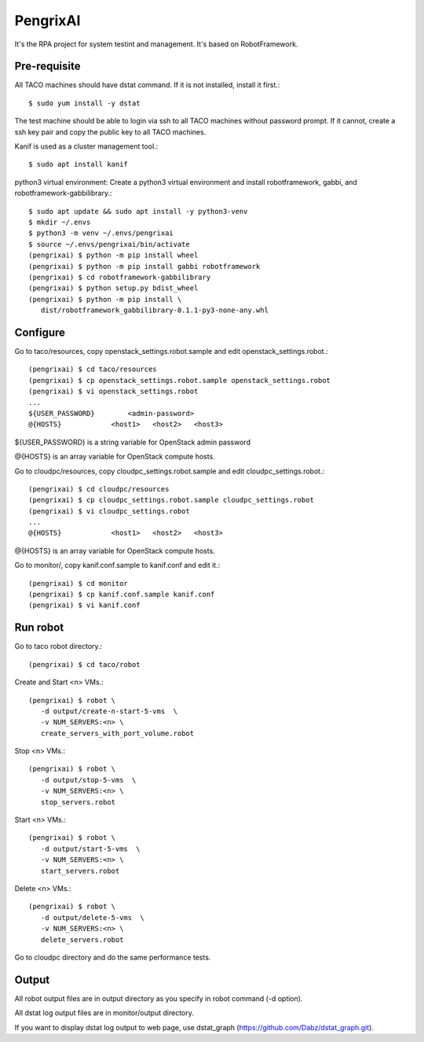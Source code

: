 PengrixAI
=========

It's the RPA project for system testint and management.
It's based on RobotFramework.

Pre-requisite
---------------

All TACO machines should have dstat command. If it is not installed,
install it first.::

   $ sudo yum install -y dstat

The test machine should be able to login via ssh to all TACO machines
without password prompt.
If it cannot, create a ssh key pair and copy the public key to all TACO 
machines.


Kanif is used as a cluster management tool.::

   $ sudo apt install kanif

python3 virtual environment: Create a python3 virtual environment and 
install robotframework, gabbi, and robotframework-gabbilibrary.::

   $ sudo apt update && sudo apt install -y python3-venv
   $ mkdir ~/.envs
   $ python3 -m venv ~/.envs/pengrixai
   $ source ~/.envs/pengrixai/bin/activate
   (pengrixai) $ python -m pip install wheel
   (pengrixai) $ python -m pip install gabbi robotframework
   (pengrixai) $ cd robotframework-gabbilibrary
   (pengrixai) $ python setup.py bdist_wheel
   (pengrixai) $ python -m pip install \
      dist/robotframework_gabbilibrary-0.1.1-py3-none-any.whl

Configure
----------

Go to taco/resources, copy openstack_settings.robot.sample and
edit openstack_settings.robot.::

   (pengrixai) $ cd taco/resources
   (pengrixai) $ cp openstack_settings.robot.sample openstack_settings.robot
   (pengrixai) $ vi openstack_settings.robot
   ...
   ${USER_PASSWORD}        <admin-password>
   @{HOSTS}            <host1>   <host2>   <host3>

${USER_PASSWORD} is a string variable for OpenStack admin password

@{HOSTS} is an array variable for OpenStack compute hosts.

Go to cloudpc/resources, copy cloudpc_settings.robot.sample and
edit cloudpc_settings.robot.::

   (pengrixai) $ cd cloudpc/resources
   (pengrixai) $ cp cloudpc_settings.robot.sample cloudpc_settings.robot
   (pengrixai) $ vi cloudpc_settings.robot
   ...
   @{HOSTS}            <host1>   <host2>   <host3>

@{HOSTS} is an array variable for OpenStack compute hosts.

Go to monitor/,  copy kanif.conf.sample to kanif.conf and edit it.::

   (pengrixai) $ cd monitor
   (pengrixai) $ cp kanif.conf.sample kanif.conf
   (pengrixai) $ vi kanif.conf
   

Run robot
-----------

Go to taco robot directory.::

   (pengrixai) $ cd taco/robot

Create and Start <n> VMs.::

   (pengrixai) $ robot \
      -d output/create-n-start-5-vms  \
      -v NUM_SERVERS:<n> \
      create_servers_with_port_volume.robot

Stop <n> VMs.::

   (pengrixai) $ robot \
      -d output/stop-5-vms  \
      -v NUM_SERVERS:<n> \
      stop_servers.robot

Start <n> VMs.::

   (pengrixai) $ robot \
      -d output/start-5-vms  \
      -v NUM_SERVERS:<n> \
      start_servers.robot


Delete <n> VMs.::

   (pengrixai) $ robot \
      -d output/delete-5-vms  \
      -v NUM_SERVERS:<n> \
      delete_servers.robot

Go to cloudpc directory and do the same performance tests.

Output
-------

All robot output files are in output directory as you specify in robot command
(-d option).

All dstat log output files are in monitor/output directory.

If you want to display dstat log output to web page, use dstat_graph
(https://github.com/Dabz/dstat_graph.git).


